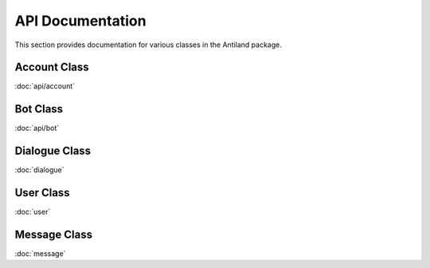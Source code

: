 API Documentation
=============

This section provides documentation for various classes in the Antiland package.

Account Class
-------------

:doc:`api/account`

Bot Class
---------

:doc:`api/bot`

Dialogue Class
--------------

:doc:`dialogue`

User Class
----------

:doc:`user`

Message Class
------------

:doc:`message`
